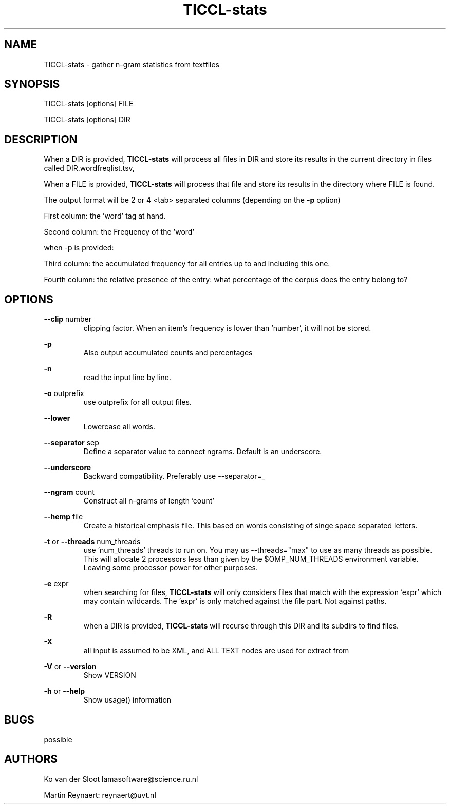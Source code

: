 .TH TICCL-stats 1 "2020 mar 09"

.SH NAME
TICCL-stats - gather n-gram statistics from textfiles

.SH SYNOPSIS
TICCL-stats [options] FILE

TICCL-stats [options] DIR

.SH DESCRIPTION

When a DIR is provided,
.B TICCL-stats
will process all files in DIR and store its results in the current
directory in files called DIR.wordfreqlist.tsv,

When a FILE is provided,
.B TICCL-stats
will process that file and store its results in the directory where FILE is
found.

The output format will be 2 or 4 <tab> separated columns (depending on the
.B -p
option)

First column:
the 'word' tag at hand.

Second column:
the Frequency of the 'word'

when -p is provided:

Third column:
the accumulated frequency for all entries up to and including this one.

Fourth column:
the relative presence of the entry: what percentage of the corpus does the
entry belong to?

.SH OPTIONS
.B --clip
number
.RS
clipping factor. When an item's frequency is lower than 'number', it will not be stored.
.RE

.B -p
.RS
Also output accumulated counts and percentages
.RE

.B -n
.RS
read the input line by line.
.RE

.B -o
outprefix
.RS
use outprefix for all output files.
.RE

.B --lower
.RS
Lowercase all words.
.RE

.B --separator
sep
.RS
Define a separator value to connect ngrams. Default is an underscore.
.RE

.B --underscore
.RS
Backward compatibility. Preferably use --separator=_
.RE

.B --ngram
count
.RS
Construct all n-grams of length 'count'
.RE

.B --hemp
file
.RS
Create a historical emphasis file. This based on words consisting of singe space
separated letters.
.RE

.B -t
or
.B --threads
num_threads
.RS
use 'num_threads' threads to run on. You may us --threads="max" to use as many
threads as possible. This will allocate 2 processors less than given by the
$OMP_NUM_THREADS environment variable. Leaving some processor power for other
purposes.
.RE

.B -e
expr
.RS
when searching for files,
.B
TICCL-stats
will only considers files that match with the expression 'expr' which may contain wildcards. The 'expr' is only matched against the file part. Not against paths.
.RE

.B -R
.RS
when a DIR is provided,
.B TICCL-stats
will recurse through this DIR and its subdirs to find files.
.RE

.B -X
.RS
all input is assumed to be XML, and ALL TEXT nodes are used for extract from
.RE

.B -V
or
.B --version
.RS
Show VERSION
.RE

.B -h
or
.B --help
.RS
Show usage() information
.RE


.SH BUGS
possible

.SH AUTHORS
Ko van der Sloot lamasoftware@science.ru.nl

Martin Reynaert: reynaert@uvt.nl
